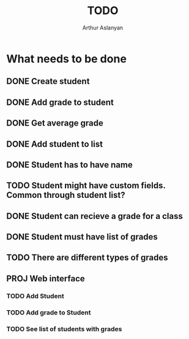 #+TITLE: TODO
#+AUTHOR: Arthur Aslanyan
#+EMAIL: arthur.e.aslanyan@gmail.com

* What needs to be done
** DONE Create student
** DONE Add grade to student
** DONE Get average grade
** DONE Add student to list
** DONE Student has to have name
** TODO Student might have custom fields. Common through student list?
** DONE Student can recieve a grade for a class
** DONE Student must have list of grades
** TODO There are different types of grades
** PROJ Web interface
*** TODO Add Student
*** TODO Add grade to Student
*** TODO See list of students with grades
